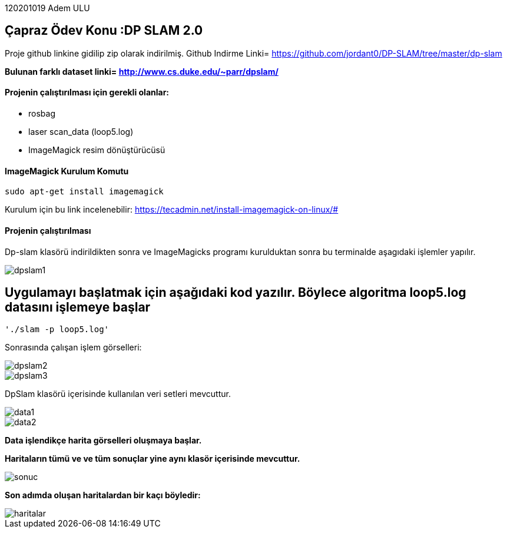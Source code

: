 :imagesdir: Resimler

120201019 Adem ULU

== Çapraz Ödev Konu :DP SLAM 2.0

Proje github linkine gidilip zip olarak indirilmiş.
Github Indirme Linki= https://github.com/jordant0/DP-SLAM/tree/master/dp-slam 

*Bulunan farklı dataset linki= http://www.cs.duke.edu/~parr/dpslam/*

==== Projenin çalıştırılması için gerekli olanlar:

* rosbag
* laser scan_data (loop5.log)
* ImageMagick resim dönüştürücüsü

==== ImageMagick Kurulum Komutu

[source,java]
----
sudo apt-get install imagemagick
----

Kurulum için bu link incelenebilir: https://tecadmin.net/install-imagemagick-on-linux/#

==== Projenin çalıştırılması

Dp-slam klasörü indirildikten sonra ve ImageMagicks programı kurulduktan sonra bu terminalde aşagıdaki işlemler yapılır.

image::dpslam1.PNG[]


== Uygulamayı başlatmak için aşağıdaki kod yazılır. Böylece algoritma loop5.log datasını işlemeye başlar

[source,java]
----
'./slam -p loop5.log' 
----

Sonrasında çalışan işlem görselleri:

image::dpslam2.PNG[]

image::dpslam3.PNG[]

DpSlam klasörü içerisinde kullanılan veri setleri mevcuttur.

image::data1.PNG[]

image::data2.PNG[]

*Data işlendikçe harita görselleri oluşmaya başlar.*

*Haritaların tümü ve ve tüm sonuçlar yine aynı klasör içerisinde mevcuttur.*

image::sonuc.PNG[]

*Son adımda oluşan haritalardan bir kaçı böyledir:*

image::haritalar.PNG[]
